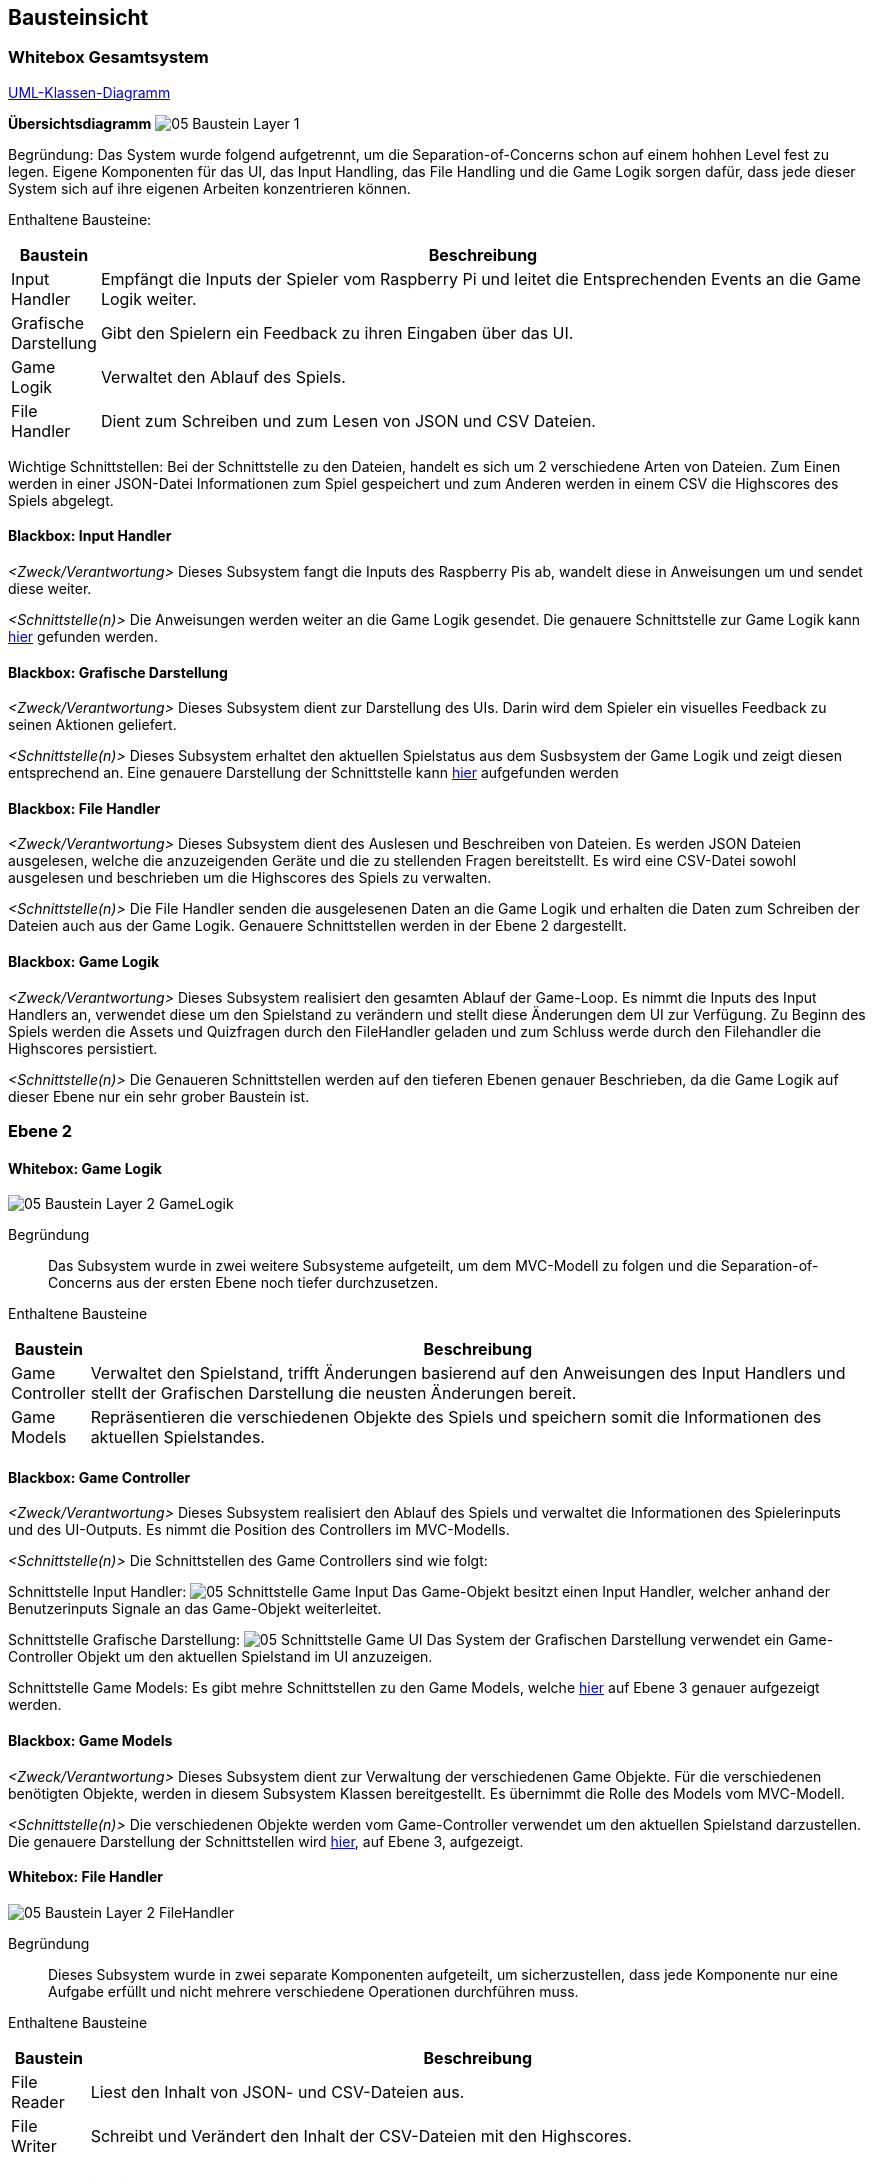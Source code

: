 [[section-building-block-view]]
== Bausteinsicht

=== Whitebox Gesamtsystem

xref:images/UML-Class-Diagram.pdf[UML-Klassen-Diagramm]


**Übersichtsdiagramm**
image:../images/05-Baustein-Layer-1.jpg[]

Begründung:
Das System wurde folgend aufgetrennt, um die Separation-of-Concerns schon auf einem hohhen Level fest zu legen. Eigene Komponenten für das UI, das Input Handling, das File Handling und die Game Logik sorgen dafür, dass jede dieser System sich auf ihre eigenen Arbeiten konzentrieren können.

Enthaltene Bausteine:
[cols="1,10" options="header"]
|===
| Baustein | Beschreibung
| Input Handler | Empfängt die Inputs der Spieler vom Raspberry Pi und leitet die Entsprechenden Events an die Game Logik weiter.
| Grafische Darstellung | Gibt den Spielern ein Feedback zu ihren Eingaben über das UI.
| Game Logik | Verwaltet den Ablauf des Spiels.
| File Handler | Dient zum Schreiben und zum Lesen von JSON und CSV Dateien.
|===
Wichtige Schnittstellen:
Bei der Schnittstelle zu den Dateien, handelt es sich um 2 verschiedene Arten von Dateien. Zum Einen werden in einer JSON-Datei Informationen zum Spiel gespeichert und zum Anderen werden in einem CSV die Highscores des Spiels abgelegt.

==== Blackbox: Input Handler
_<Zweck/Verantwortung>_
Dieses Subsystem fangt die Inputs des Raspberry Pis ab, wandelt diese in Anweisungen um und sendet diese weiter.

_<Schnittstelle(n)>_
Die Anweisungen werden weiter an die Game Logik gesendet. Die genauere Schnittstelle zur Game Logik kann https://github.com/fhnw-sgi-ip12-23vt/IP12-23vt_energy-quiz/blob/main/documentation/software(sad)/src/05_building_block_view.adoc#blackbox-game-controller[hier] gefunden werden.


==== Blackbox: Grafische Darstellung
_<Zweck/Verantwortung>_
Dieses Subsystem dient zur Darstellung des UIs. Darin wird dem Spieler ein visuelles Feedback zu seinen Aktionen geliefert.

_<Schnittstelle(n)>_
Dieses Subsystem erhaltet den aktuellen Spielstatus aus dem Susbsystem der Game Logik und zeigt diesen entsprechend an. Eine genauere Darstellung der Schnittstelle kann https://github.com/fhnw-sgi-ip12-23vt/IP12-23vt_energy-quiz/blob/main/documentation/software(sad)/src/05_building_block_view.adoc#blackbox-game-controller[hier] aufgefunden werden


==== Blackbox: File Handler
_<Zweck/Verantwortung>_
Dieses Subsystem dient des Auslesen und Beschreiben von Dateien. Es werden JSON Dateien ausgelesen, welche die anzuzeigenden Geräte und die zu stellenden Fragen bereitstellt. Es wird eine CSV-Datei sowohl ausgelesen und beschrieben um die Highscores des Spiels zu verwalten.

_<Schnittstelle(n)>_
Die File Handler senden die ausgelesenen Daten an die Game Logik und erhalten die Daten zum Schreiben der Dateien auch aus der Game Logik. Genauere Schnittstellen werden in der Ebene 2 dargestellt.


==== Blackbox: Game Logik
_<Zweck/Verantwortung>_
Dieses Subsystem realisiert den gesamten Ablauf der Game-Loop. Es nimmt die Inputs des Input Handlers an, verwendet diese um den Spielstand zu verändern und stellt diese Änderungen dem UI zur Verfügung. Zu Beginn des Spiels werden die Assets und Quizfragen durch den FileHandler geladen und zum Schluss werde durch den Filehandler die Highscores persistiert.

_<Schnittstelle(n)>_
Die Genaueren Schnittstellen werden auf den tieferen Ebenen genauer Beschrieben, da die Game Logik auf dieser Ebene nur ein sehr grober Baustein ist.


=== Ebene 2

==== Whitebox: Game Logik

image:../images/05-Baustein-Layer-2-GameLogik.jpg[]

Begründung::

Das Subsystem wurde in zwei weitere Subsysteme aufgeteilt, um dem MVC-Modell zu folgen und die Separation-of-Concerns aus der ersten Ebene noch tiefer durchzusetzen.

Enthaltene Bausteine::
[cols="1,10" options="header"]
|===
| Baustein | Beschreibung
| Game Controller | Verwaltet den Spielstand, trifft Änderungen basierend auf den Anweisungen des Input Handlers und stellt der Grafischen Darstellung die neusten Änderungen bereit.
| Game Models | Repräsentieren die verschiedenen Objekte des Spiels und speichern somit die Informationen des aktuellen Spielstandes.
|===

==== Blackbox: Game Controller
_<Zweck/Verantwortung>_
Dieses Subsystem realisiert den Ablauf des Spiels und verwaltet die Informationen des Spielerinputs und des UI-Outputs. Es nimmt die Position des Controllers im MVC-Modells.

_<Schnittstelle(n)>_
Die Schnittstellen des Game Controllers sind wie folgt:

Schnittstelle Input Handler:
image:../images/05-Schnittstelle-Game-Input.jpg[]
Das Game-Objekt besitzt einen Input Handler, welcher anhand der Benutzerinputs Signale an das Game-Objekt weiterleitet.

Schnittstelle Grafische Darstellung:
image:../images/05-Schnittstelle-Game-UI.jpg[]
Das System der Grafischen Darstellung verwendet ein Game-Controller Objekt um den aktuellen Spielstand im UI anzuzeigen.

Schnittstelle Game Models:
Es gibt mehre Schnittstellen zu den Game Models, welche https://github.com/fhnw-sgi-ip12-23vt/IP12-23vt_energy-quiz/blob/main/documentation/software(sad)/src/05_building_block_view.adoc#ebene-3[hier] auf Ebene 3 genauer aufgezeigt werden.


==== Blackbox: Game Models
_<Zweck/Verantwortung>_
Dieses Subsystem dient zur Verwaltung der verschiedenen Game Objekte. Für die verschiedenen benötigten Objekte, werden in diesem Subsystem Klassen bereitgestellt. Es übernimmt die Rolle des Models vom MVC-Modell.

_<Schnittstelle(n)>_
Die verschiedenen Objekte werden vom Game-Controller verwendet um den aktuellen Spielstand darzustellen. Die genauere Darstellung der Schnittstellen wird https://github.com/fhnw-sgi-ip12-23vt/IP12-23vt_energy-quiz/blob/main/documentation/software(sad)/src/05_building_block_view.adoc#ebene-3[hier], auf Ebene 3, aufgezeigt.


==== Whitebox: File Handler

image:../images/05-Baustein-Layer-2-FileHandler.jpg[]

Begründung::
Dieses Subsystem wurde in zwei separate Komponenten aufgeteilt, um sicherzustellen, dass jede Komponente nur eine Aufgabe erfüllt und nicht mehrere verschiedene Operationen durchführen muss.

Enthaltene Bausteine::
[cols="1,10" options="header"]
|===
| Baustein | Beschreibung
| File Reader | Liest den Inhalt von JSON- und CSV-Dateien aus.
| File Writer | Schreibt und Verändert den Inhalt der CSV-Dateien mit den Highscores.
|===

==== Blackbox: File Writer
_<Zweck/Verantwortung>_
Dieses Subsystem wir dazu verwendet, um die CSV-Datei mit den Highscores zu beschreiben oder überschreiben.

_<Schnittstelle(n)>_
Dieses Subsystem wird von der Game-Logik aufgerufen, wenn das Spiel vorbei ist.  


==== Blackbox: File Reader
_<Zweck/Verantwortung>_
Dieses Subsystem dient dazu JSON und CSV Dateien auszulesen und den Inhalt dieser an den Game-Controller zurück zu geben.

_<Schnittstelle(n)>_
Dieses Subsystem wird beim initialisieren des Game-Objektes aufgerufen, um die Fragen aus dem JSON-File auszulesen.

...

=== Ebene 3

Die Ebene 3 beschreibt die tiefste Ebene der Architektur. Der einzige Baustein, welcher bisher noch nicht in seiner modularsten Form aufgezeigt wurde, wird hier als Ausschnitt eines Klassendiagramms dargestellt.

image::../images/05-Baustein-Layer-3-GameModel.jpg[]

Die Klasse "Game" bezieht sich auf den Game Controller. die restlichen Klassen bilden das Subsystem der Game Models.

Diese Auftrennung wurde wie auch bei den bisher erwähnten Auftrennungnen getroffen um die Separation-of-Concerns sicherzustellen. Zusätzlich erhöht dieser Modulare Aufbau die Wartbarkeit der Software, da die Klassen eine klare Aufgabe haben und nur für diese Zuständig sind.
